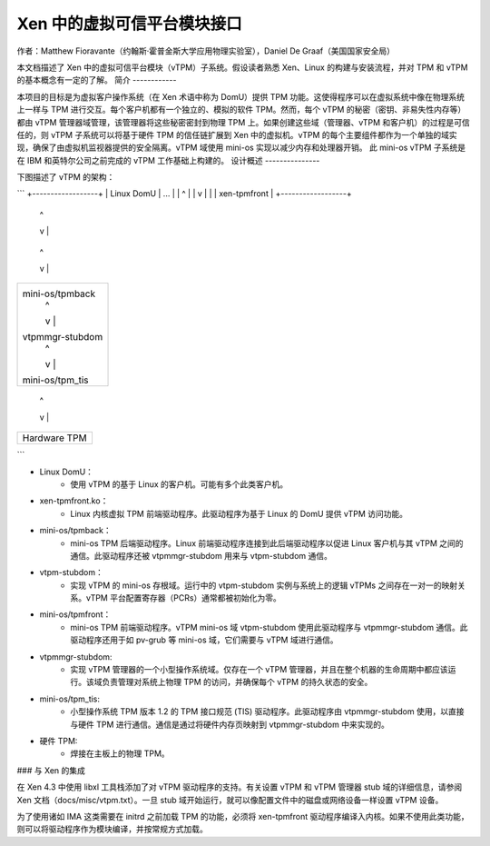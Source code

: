 =============================
Xen 中的虚拟可信平台模块接口
=============================

作者：Matthew Fioravante（约翰斯·霍普金斯大学应用物理实验室），Daniel De Graaf（美国国家安全局）

本文档描述了 Xen 中的虚拟可信平台模块（vTPM）子系统。假设读者熟悉 Xen、Linux 的构建与安装流程，并对 TPM 和 vTPM 的基本概念有一定的了解。
简介
------------

本项目的目标是为虚拟客户操作系统（在 Xen 术语中称为 DomU）提供 TPM 功能。这使得程序可以在虚拟系统中像在物理系统上一样与 TPM 进行交互。每个客户机都有一个独立的、模拟的软件 TPM。然而，每个 vTPM 的秘密（密钥、非易失性内存等）都由 vTPM 管理器域管理，该管理器将这些秘密密封到物理 TPM 上。如果创建这些域（管理器、vTPM 和客户机）的过程是可信任的，则 vTPM 子系统可以将基于硬件 TPM 的信任链扩展到 Xen 中的虚拟机。vTPM 的每个主要组件都作为一个单独的域实现，确保了由虚拟机监视器提供的安全隔离。vTPM 域使用 mini-os 实现以减少内存和处理器开销。
此 mini-os vTPM 子系统是在 IBM 和英特尔公司之前完成的 vTPM 工作基础上构建的。
设计概述
---------------

下图描述了 vTPM 的架构：

```
+------------------+
|    Linux DomU    | ...
|       |  ^       |
|       v  |       |
|   xen-tpmfront   |
+------------------+
          |  ^
          v  |
+------------------+
| mini-os/tpmback  |
|       |  ^       |
|       v  |       |
|  vtpm-stubdom    | ...
|       |  ^       |
|       v  |       |
| mini-os/tpmfront |
+------------------+
          |  ^
          v  |
+------------------+
| mini-os/tpmback  |
|       |  ^       |
|       v  |       |
| vtpmmgr-stubdom  |
|       |  ^       |
|       v  |       |
| mini-os/tpm_tis  |
+------------------+
          |  ^
          v  |
+------------------+
|   Hardware TPM   |
+------------------+
```

* Linux DomU：
	* 使用 vTPM 的基于 Linux 的客户机。可能有多个此类客户机。
* xen-tpmfront.ko：
	* Linux 内核虚拟 TPM 前端驱动程序。此驱动程序为基于 Linux 的 DomU 提供 vTPM 访问功能。
* mini-os/tpmback：
	* mini-os TPM 后端驱动程序。Linux 前端驱动程序连接到此后端驱动程序以促进 Linux 客户机与其 vTPM 之间的通信。此驱动程序还被 vtpmmgr-stubdom 用来与 vtpm-stubdom 通信。
* vtpm-stubdom：
	* 实现 vTPM 的 mini-os 存根域。运行中的 vtpm-stubdom 实例与系统上的逻辑 vTPMs 之间存在一对一的映射关系。vTPM 平台配置寄存器（PCRs）通常都被初始化为零。
* mini-os/tpmfront：
	* mini-os TPM 前端驱动程序。vTPM mini-os 域 vtpm-stubdom 使用此驱动程序与 vtpmmgr-stubdom 通信。此驱动程序还用于如 pv-grub 等 mini-os 域，它们需要与 vTPM 域进行通信。
* vtpmmgr-stubdom:
    * 实现 vTPM 管理器的一个小型操作系统域。仅存在一个 vTPM 管理器，并且在整个机器的生命周期中都应该运行。该域负责管理对系统上物理 TPM 的访问，并确保每个 vTPM 的持久状态的安全。
* mini-os/tpm_tis:
    * 小型操作系统 TPM 版本 1.2 的 TPM 接口规范 (TIS) 驱动程序。此驱动程序由 vtpmmgr-stubdom 使用，以直接与硬件 TPM 进行通信。通信是通过将硬件内存页映射到 vtpmmgr-stubdom 中来实现的。
* 硬件 TPM:
    * 焊接在主板上的物理 TPM。

### 与 Xen 的集成

在 Xen 4.3 中使用 libxl 工具栈添加了对 vTPM 驱动程序的支持。有关设置 vTPM 和 vTPM 管理器 stub 域的详细信息，请参阅 Xen 文档（docs/misc/vtpm.txt）。一旦 stub 域开始运行，就可以像配置文件中的磁盘或网络设备一样设置 vTPM 设备。

为了使用诸如 IMA 这类需要在 initrd 之前加载 TPM 的功能，必须将 xen-tpmfront 驱动程序编译入内核。如果不使用此类功能，则可以将驱动程序作为模块编译，并按常规方式加载。

